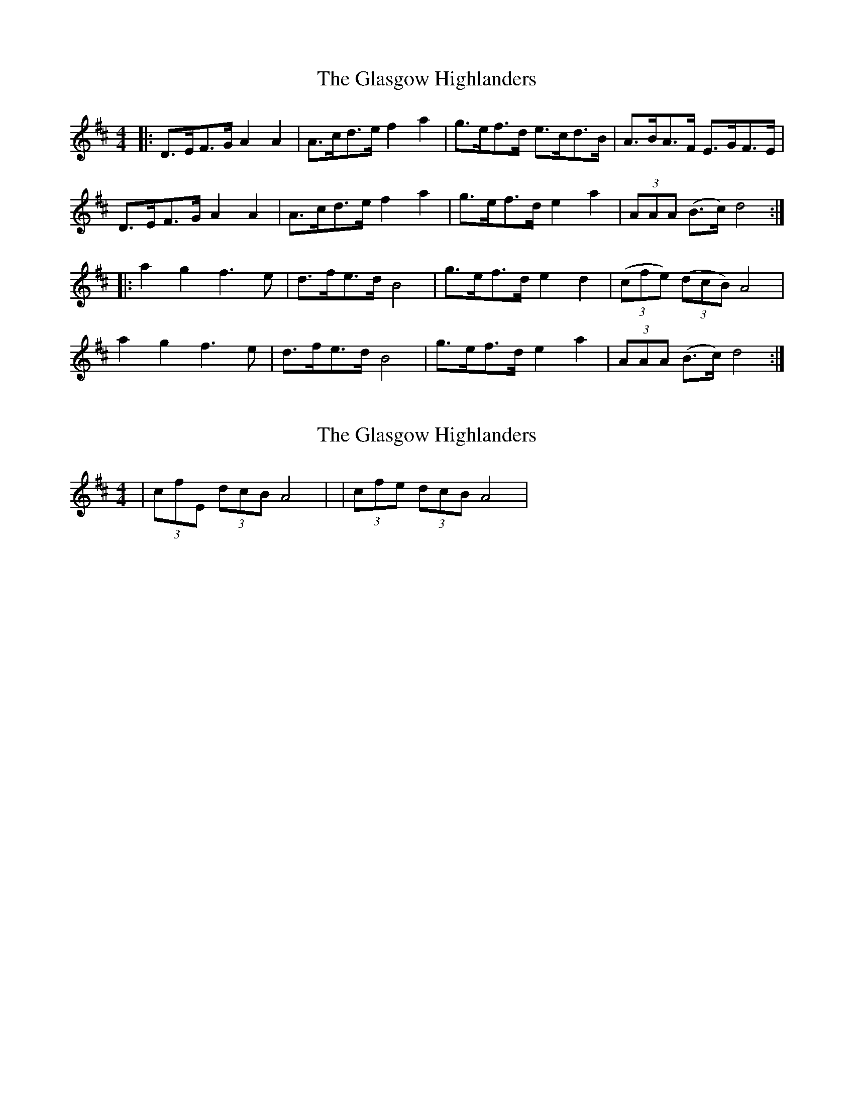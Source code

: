 X: 1
T: Glasgow Highlanders, The
Z: Johnny Jay
S: https://thesession.org/tunes/2971#setting2971
R: strathspey
M: 4/4
L: 1/8
K: Dmaj
|:D>EF>G A2 A2|A>cd>e f2 a2|g>ef>d e>cd>B|A>BA>F E>GF>E|
D>EF>G A2 A2|A>cd>e f2 a2|g>ef>d e2 a2|(3 AAA (B>c) d4:|
|: a2 g2 f3 e|d>fe>d B4|g>ef>d e2 d2|((3 cfe) ((3 dcB) A4|
a2 g2 f3 e|d>fe>d B4|g>ef>d e2 a2|(3 AAA (B>c) d4:|
X: 2
T: Glasgow Highlanders, The
Z: Nigel Gatherer
S: https://thesession.org/tunes/2971#setting16132
R: strathspey
M: 4/4
L: 1/8
K: Dmaj
|(3 cfE (3 dcB A4| to |(3 cfe (3 dcB A4|
